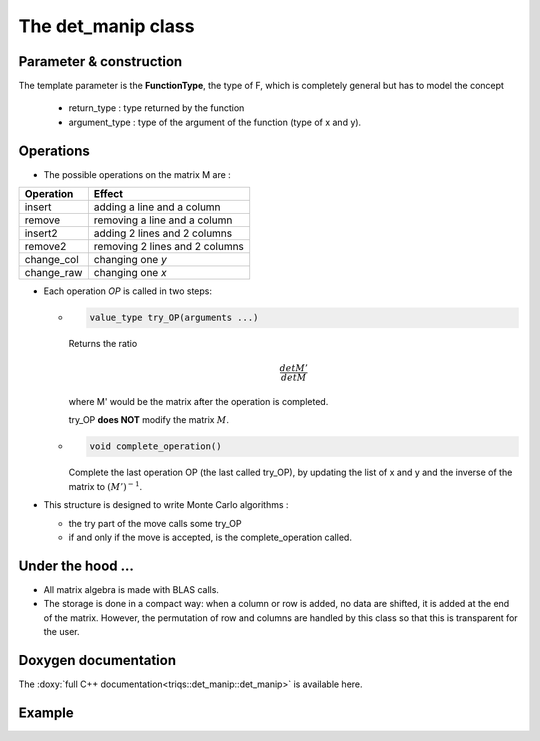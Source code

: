 .. highlight:: c

The det_manip class
====================

Parameter & construction
------------------------

The template parameter is the **FunctionType**, the type of F,
which is completely general but has to model the concept

  * return_type : type returned by the function 
  * argument_type : type of the argument of the function (type of x and y).

Operations
----------

* The possible operations on the matrix M are : 

+------------+--------------------------------+
| Operation  | Effect                         |
+============+================================+
| insert     | adding a line and a column     |
+------------+--------------------------------+
| remove     | removing a line and a column   |
+------------+--------------------------------+
| insert2    | adding 2 lines and 2 columns   |
+------------+--------------------------------+
| remove2    | removing 2 lines and 2 columns |
+------------+--------------------------------+
| change_col | changing one *y*               |
+------------+--------------------------------+
| change_raw | changing one *x*               |
+------------+--------------------------------+


* Each operation *OP* is called in two steps: 

  * 
    .. code-block:: c

       value_type try_OP(arguments ...) 

    Returns the ratio 

    .. math:: \frac{det M'}{det M}

    where M' would be the matrix after the operation is completed.

    try_OP **does NOT** modify the matrix :math:`M`.

  * 
    .. code-block:: c
   
       void complete_operation() 

    Complete the last operation OP (the last called try_OP), by updating the list of x and y 
    and the inverse of the matrix to :math:`(M')^{-1}`.

* This structure is designed to write  Monte Carlo algorithms : 
  
  * the try part of the move calls some try_OP
  * if and only if the move is accepted, is the complete_operation called.

Under the hood ...
-------------------------

* All matrix algebra is made with BLAS calls.

* The storage is done in a compact way: when a column or row is added, 
  no data are shifted, it is added at the end of the matrix.
  However, the permutation of row and columns are handled by this class
  so that this is transparent for the user.


Doxygen documentation
-------------------------

The :doxy:`full C++ documentation<triqs::det_manip::det_manip>` is available here.

Example  
---------

.. compileblock::

 #include <triqs/det_manip/det_manip.hpp>

 struct fun {

  typedef double result_type;
  typedef double argument_type;

  double operator()(double x, double y) const { 
    const double pi = acos(-1.); 
    const double beta = 10.0; 
    const double epsi = 0.1; 
    double tau = x-y;
    bool s = (tau>0);
    tau = (s ? tau : beta + tau);
    double r = epsi + tau/beta * (1-2*epsi);
    return - 2*(pi/beta)/ std::sin ( pi*r);
  }
 };

 int main() { 

   fun f;
   triqs::det_manip::det_manip<fun> D(f,100);

   /// insertions of 3 lines and 3 columns
   double x=2., y=9., detratio; 
   detratio = D.try_insert(0, 0, x,  y ); 
   D.complete_operation();
   detratio = D.try_insert(0, 1, 2., 3.); 
   D.complete_operation();
   detratio = D.try_insert(0, 0, 4., 5.); 
   D.complete_operation();
   
   /// removal of a line (the 3rd) and a column (the 2nd)
   detratio = D.try_remove(2,1);
   D.complete_operation();
  }






